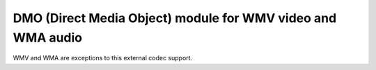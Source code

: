 DMO (Direct Media Object) module for WMV video and WMA audio
------------------------------------------------------------

WMV and WMA are exceptions to this external codec support.

.. raw:: mediawiki

   {{VSG}}

